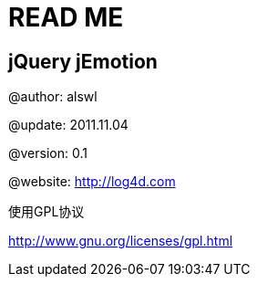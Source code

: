 READ ME
=======

jQuery jEmotion
---------------

@author: alswl

@update: 2011.11.04

@version: 0.1

@website: http://log4d.com

使用GPL协议

http://www.gnu.org/licenses/gpl.html

